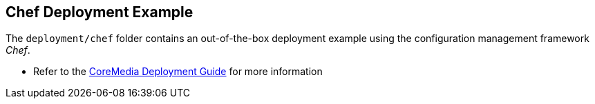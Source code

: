 == Chef Deployment Example

The `+deployment/chef+` folder contains an out-of-the-box deployment
example using the configuration management framework _Chef_.

* Refer to the https://documentation.coremedia.com[CoreMedia Deployment
Guide] for more information
